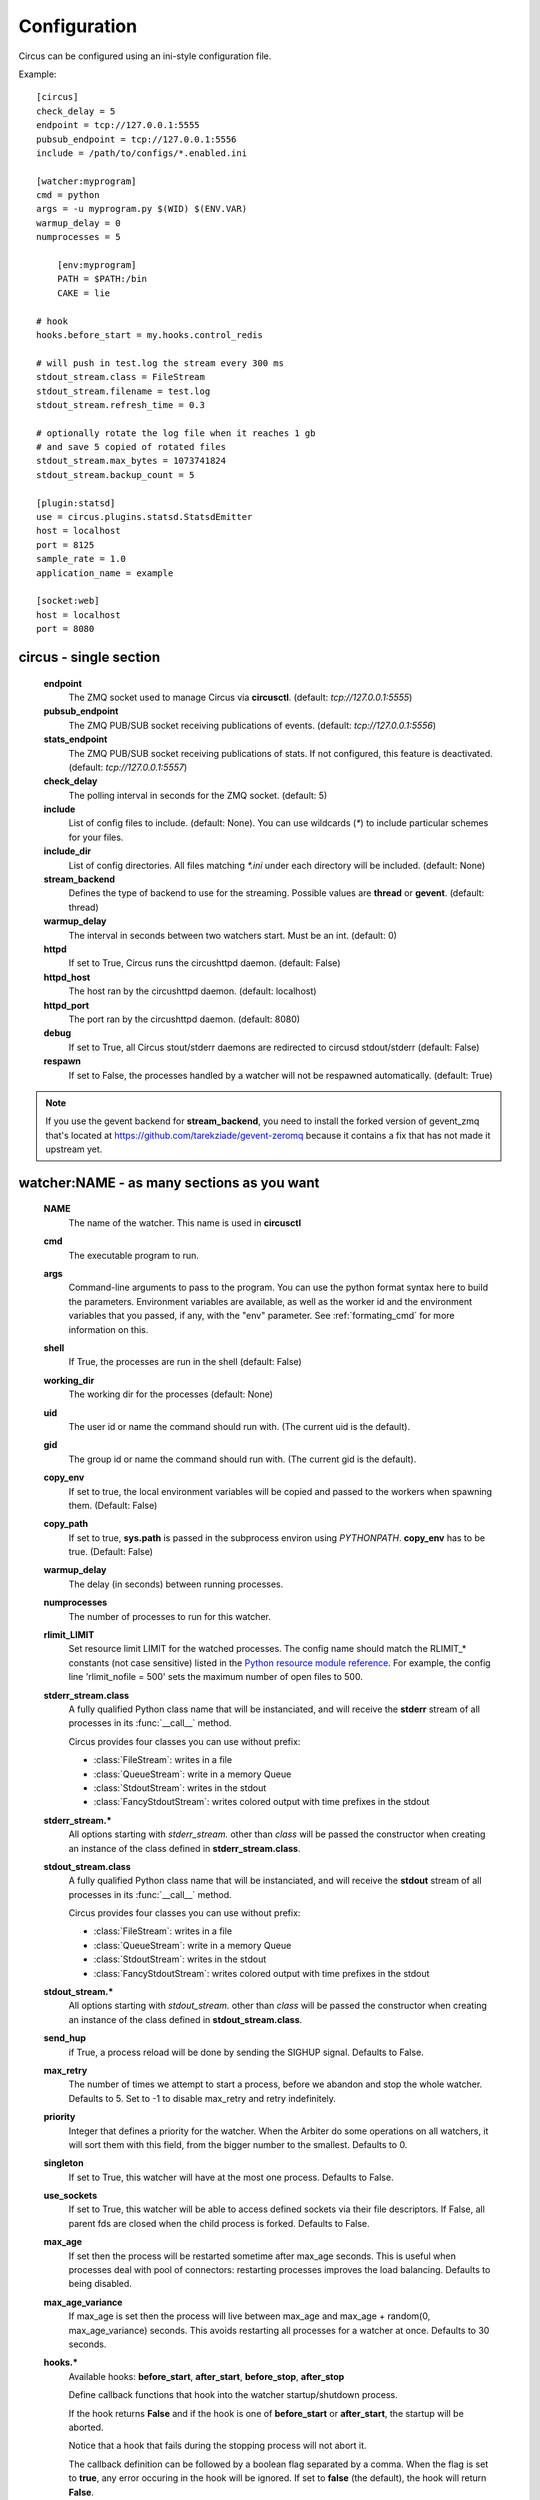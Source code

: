 Configuration
#############

Circus can be configured using an ini-style configuration file.

Example::

    [circus]
    check_delay = 5
    endpoint = tcp://127.0.0.1:5555
    pubsub_endpoint = tcp://127.0.0.1:5556
    include = /path/to/configs/*.enabled.ini

    [watcher:myprogram]
    cmd = python
    args = -u myprogram.py $(WID) $(ENV.VAR)
    warmup_delay = 0
    numprocesses = 5

	[env:myprogram]
	PATH = $PATH:/bin
	CAKE = lie

    # hook
    hooks.before_start = my.hooks.control_redis

    # will push in test.log the stream every 300 ms
    stdout_stream.class = FileStream
    stdout_stream.filename = test.log
    stdout_stream.refresh_time = 0.3

    # optionally rotate the log file when it reaches 1 gb
    # and save 5 copied of rotated files
    stdout_stream.max_bytes = 1073741824
    stdout_stream.backup_count = 5

    [plugin:statsd]
    use = circus.plugins.statsd.StatsdEmitter
    host = localhost
    port = 8125
    sample_rate = 1.0
    application_name = example

    [socket:web]
    host = localhost
    port = 8080


circus - single section
=======================
    **endpoint**
        The ZMQ socket used to manage Circus via **circusctl**.
        (default: *tcp://127.0.0.1:5555*)
    **pubsub_endpoint**
        The ZMQ PUB/SUB socket receiving publications of events.
        (default: *tcp://127.0.0.1:5556*)
    **stats_endpoint**
        The ZMQ PUB/SUB socket receiving publications of stats.
        If not configured, this feature is deactivated.
        (default: *tcp://127.0.0.1:5557*)
    **check_delay**
        The polling interval in seconds for the ZMQ socket. (default: 5)
    **include**
        List of config files to include. (default: None). You can use wildcards
        (`*`) to include particular schemes for your files.
    **include_dir**
        List of config directories. All files matching `*.ini` under each
        directory will be included. (default: None)
    **stream_backend**
        Defines the type of backend to use for the streaming. Possible
        values are **thread** or **gevent**. (default: thread)
    **warmup_delay**
        The interval in seconds between two watchers start. Must be an int. (default: 0)
    **httpd**
        If set to True, Circus runs the circushttpd daemon. (default: False)
    **httpd_host**
        The host ran by the circushttpd daemon. (default: localhost)
    **httpd_port**
        The port ran by the circushttpd daemon. (default: 8080)
    **debug**
        If set to True, all Circus stout/stderr daemons are redirected to circusd
        stdout/stderr (default: False)
    **respawn**
        If set to False, the processes handled by a watcher will not be
        respawned automatically. (default: True)

.. note::

   If you use the gevent backend for **stream_backend**, you need to install the
   forked version of gevent_zmq that's located at
   https://github.com/tarekziade/gevent-zeromq because it contains a fix that has
   not made it upstream yet.


watcher:NAME - as many sections as you want
===========================================
    **NAME**
        The name of the watcher. This name is used in **circusctl**
    **cmd**
        The executable program to run.
    **args**
        Command-line arguments to pass to the program. You can use the python
        format syntax here to build the parameters. Environment variables are
        available, as well as the worker id and the environment variables that
        you passed, if any, with the "env" parameter. See
        :ref:`formating_cmd` for more information on this.
    **shell**
        If True, the processes are run in the shell (default: False)
    **working_dir**
        The working dir for the processes (default: None)
    **uid**
        The user id or name the command should run with.
        (The current uid is the default).
    **gid**
        The group id or name the command should run
        with. (The current gid is the default).
    **copy_env**
        If set to true, the local environment variables will be copied and
        passed to the workers when spawning them. (Default: False)
    **copy_path**
        If set to true, **sys.path** is passed in the subprocess environ
        using *PYTHONPATH*. **copy_env** has to be true.
        (Default: False)
    **warmup_delay**
        The delay (in seconds) between running processes.
    **numprocesses**
        The number of processes to run for this watcher.
    **rlimit_LIMIT**
        Set resource limit LIMIT for the watched processes. The
        config name should match the RLIMIT_* constants (not case
        sensitive) listed in the `Python resource module reference
        <http://docs.python.org/library/resource.html#resource-limits>`_.
        For example, the config line 'rlimit_nofile = 500' sets the maximum
        number of open files to 500.
    **stderr_stream.class**
        A fully qualified Python class name that will be instanciated, and
        will receive the **stderr** stream of all processes in its
        :func:`__call__` method.

        Circus provides four classes you can use without prefix:

        - :class:`FileStream`: writes in a file
        - :class:`QueueStream`: write in a memory Queue
        - :class:`StdoutStream`: writes in the stdout
        - :class:`FancyStdoutStream`: writes colored output with time prefixes in the stdout

    **stderr_stream.***
        All options starting with *stderr_stream.* other than *class* will
        be passed the constructor when creating an instance of the
        class defined in **stderr_stream.class**.
    **stdout_stream.class**
        A fully qualified Python class name that will be instanciated, and
        will receive the **stdout** stream of all processes in its
        :func:`__call__` method.

        Circus provides four classes you can use without prefix:

        - :class:`FileStream`: writes in a file
        - :class:`QueueStream`: write in a memory Queue
        - :class:`StdoutStream`: writes in the stdout
        - :class:`FancyStdoutStream`: writes colored output with time prefixes in the stdout

    **stdout_stream.***
        All options starting with *stdout_stream.* other than *class* will
        be passed the constructor when creating an instance of the
        class defined in **stdout_stream.class**.

    **send_hup**
        if True, a process reload will be done by sending the SIGHUP signal.
        Defaults to False.

    **max_retry**
        The number of times we attempt to start a process, before
        we abandon and stop the whole watcher. Defaults to 5.
        Set to -1 to disable max_retry and retry indefinitely.

    **priority**
        Integer that defines a priority for the watcher. When the
        Arbiter do some operations on all watchers, it will sort them
        with this field, from the bigger number to the smallest.
        Defaults to 0.

    **singleton**
        If set to True, this watcher will have at the most one process.
        Defaults to False.

    **use_sockets**
        If set to True, this watcher will be able to access defined sockets
        via their file descriptors. If False, all parent fds are closed
        when the child process is forked. Defaults to False.

    **max_age**
        If set then the process will be restarted sometime after max_age
        seconds. This is useful when processes deal with pool of connectors:
        restarting processes improves the load balancing. Defaults to being
        disabled.

    **max_age_variance**
        If max_age is set then the process will live between max_age and
        max_age + random(0, max_age_variance) seconds. This avoids restarting
        all processes for a watcher at once. Defaults to 30 seconds.

    **hooks.***
        Available hooks: **before_start**, **after_start**, **before_stop**, **after_stop**

        Define callback functions that hook into the watcher startup/shutdown process.

        If the hook returns **False** and if the hook is one of
        **before_start** or **after_start**, the startup will be aborted.

        Notice that a hook that fails during the stopping process will not
        abort it.

        The callback definition can be followed by a boolean flag separated by a
        comma. When the flag is set to **true**, any error occuring in the
        hook will be ignored. If set to **false** (the default), the hook
        will return **False**.

        More on :ref:`hooks`.


socket:NAME - as many sections as you want
==========================================
    **host**
        The host of the socket. Defaults to 'localhost'
    **port**
        The port. Defaults to 8080.
    **family**
        The socket family. Can be 'AF_UNIX', 'AF_INET' or 'AF_INET6'.
        Defaults to 'AF_INET'.
    **type**
        The socket type. Can be 'SOCK_STREAM', 'SOCK_DGRAM', 'SOCK_RAW',
        'SOCK_RDM' or 'SOCK_SEQPACKET'. Defaults to 'SOCK_STREAM'.
    **path**
        When provided a path to a file that will be used as a unix socket
        file. If a path is provided, **family** is forced to AF_UNIX and
        **host** and **port** are ignored.


Once a socket is created, the *${circus.sockets.NAME}* string can be used in the
command (`cmd` or `args`) of a watcher. Circus will replace it by the FD value. The watcher must also
have `use_sockets` set to `True` otherwise the socket will have been closed and
you will get errors when the watcher tries to use it.

Example::

    [watcher:webworker]
    cmd = chaussette --fd $(circus.sockets.webapp) chaussette.util.bench_app
    use_sockets = True

    [socket:webapp]
    host = 127.0.0.1
    port = 8888


plugin:NAME - as many sections as you want
==========================================
    **use**
        The fully qualified name that points to the plugin class.
    **anything else**
        Every other key found in the section is passed to the
        plugin constructor in the **config** mapping.

Circus comes with a few pre-shipped :ref:`plugins <plugins>` but you can also extend them easily by :ref:`developing your own <develop_plugins>`.


env:WATCHERS - as many sections as you want
===========================================
	**anything**
		The name of an environment variable to assign value to.
		bash style environment substitutions are supported.
		for example, append /bin to `PATH` 'PATH = $PATH:/bin'

WATCHERS can be a comma separated list of watcher sections to apply this environment to.
if multiple env sections match a watcher, they will be combine in the order they appear in the configuration file.
later entries will take precedence.

Example::

	[watcher:worker1]
	cmd = ping 127.0.0.1
	
	[watcher:worker2]
	cmd = ping 127.0.0.1
	
	[env:worker1,worker2]
	PATH = /bin
	
	[env:worker1]
	PATH = $PATH
	
	[env:worker2]
	CAKE = lie

`worker1` will be run with PATH = $PATH (expanded from the environment circusd was run in)
`worker2` will be run with PATH = /bin and CAKE = lie

.. _formating_cmd:

Formating the commands and arguments with dynamic variables
===========================================================

As you may have seen, it is possible to pass some information that are computed
dynamically when running the processes. Among other things, you can get the
worker id (WID) and all the options that are passed to the :class:`Process`.
Additionally, it is possible to access the options passed to the
:class:`Watcher` which instanciated the process.

.. note::

   The worker id is different from the process id. It's a unique value,
   starting at 1, which is only unique for the watcher.

For instance, if you want to access some variables that are contained in the
environment, you would need to do it with a setting like this::

    cmd = "make-me-a-coffee --sugar $(CIRCUS.ENV.SUGAR_AMOUNT)"

This works with both `cmd` and `args`.

**Important**:

- All variables are prefixed with `circus.`
- The replacement is case insensitive.

